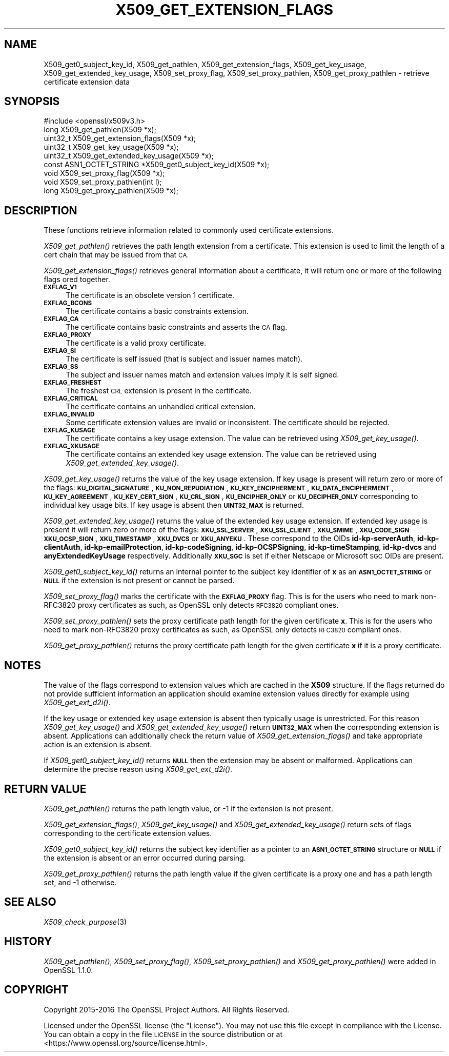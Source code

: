 .\" Automatically generated by Pod::Man 4.09 (Pod::Simple 3.35)
.\"
.\" Standard preamble:
.\" ========================================================================
.de Sp \" Vertical space (when we can't use .PP)
.if t .sp .5v
.if n .sp
..
.de Vb \" Begin verbatim text
.ft CW
.nf
.ne \\$1
..
.de Ve \" End verbatim text
.ft R
.fi
..
.\" Set up some character translations and predefined strings.  \*(-- will
.\" give an unbreakable dash, \*(PI will give pi, \*(L" will give a left
.\" double quote, and \*(R" will give a right double quote.  \*(C+ will
.\" give a nicer C++.  Capital omega is used to do unbreakable dashes and
.\" therefore won't be available.  \*(C` and \*(C' expand to `' in nroff,
.\" nothing in troff, for use with C<>.
.tr \(*W-
.ds C+ C\v'-.1v'\h'-1p'\s-2+\h'-1p'+\s0\v'.1v'\h'-1p'
.ie n \{\
.    ds -- \(*W-
.    ds PI pi
.    if (\n(.H=4u)&(1m=24u) .ds -- \(*W\h'-12u'\(*W\h'-12u'-\" diablo 10 pitch
.    if (\n(.H=4u)&(1m=20u) .ds -- \(*W\h'-12u'\(*W\h'-8u'-\"  diablo 12 pitch
.    ds L" ""
.    ds R" ""
.    ds C` ""
.    ds C' ""
'br\}
.el\{\
.    ds -- \|\(em\|
.    ds PI \(*p
.    ds L" ``
.    ds R" ''
.    ds C`
.    ds C'
'br\}
.\"
.\" Escape single quotes in literal strings from groff's Unicode transform.
.ie \n(.g .ds Aq \(aq
.el       .ds Aq '
.\"
.\" If the F register is >0, we'll generate index entries on stderr for
.\" titles (.TH), headers (.SH), subsections (.SS), items (.Ip), and index
.\" entries marked with X<> in POD.  Of course, you'll have to process the
.\" output yourself in some meaningful fashion.
.\"
.\" Avoid warning from groff about undefined register 'F'.
.de IX
..
.if !\nF .nr F 0
.if \nF>0 \{\
.    de IX
.    tm Index:\\$1\t\\n%\t"\\$2"
..
.    if !\nF==2 \{\
.        nr % 0
.        nr F 2
.    \}
.\}
.\"
.\" Accent mark definitions (@(#)ms.acc 1.5 88/02/08 SMI; from UCB 4.2).
.\" Fear.  Run.  Save yourself.  No user-serviceable parts.
.    \" fudge factors for nroff and troff
.if n \{\
.    ds #H 0
.    ds #V .8m
.    ds #F .3m
.    ds #[ \f1
.    ds #] \fP
.\}
.if t \{\
.    ds #H ((1u-(\\\\n(.fu%2u))*.13m)
.    ds #V .6m
.    ds #F 0
.    ds #[ \&
.    ds #] \&
.\}
.    \" simple accents for nroff and troff
.if n \{\
.    ds ' \&
.    ds ` \&
.    ds ^ \&
.    ds , \&
.    ds ~ ~
.    ds /
.\}
.if t \{\
.    ds ' \\k:\h'-(\\n(.wu*8/10-\*(#H)'\'\h"|\\n:u"
.    ds ` \\k:\h'-(\\n(.wu*8/10-\*(#H)'\`\h'|\\n:u'
.    ds ^ \\k:\h'-(\\n(.wu*10/11-\*(#H)'^\h'|\\n:u'
.    ds , \\k:\h'-(\\n(.wu*8/10)',\h'|\\n:u'
.    ds ~ \\k:\h'-(\\n(.wu-\*(#H-.1m)'~\h'|\\n:u'
.    ds / \\k:\h'-(\\n(.wu*8/10-\*(#H)'\z\(sl\h'|\\n:u'
.\}
.    \" troff and (daisy-wheel) nroff accents
.ds : \\k:\h'-(\\n(.wu*8/10-\*(#H+.1m+\*(#F)'\v'-\*(#V'\z.\h'.2m+\*(#F'.\h'|\\n:u'\v'\*(#V'
.ds 8 \h'\*(#H'\(*b\h'-\*(#H'
.ds o \\k:\h'-(\\n(.wu+\w'\(de'u-\*(#H)/2u'\v'-.3n'\*(#[\z\(de\v'.3n'\h'|\\n:u'\*(#]
.ds d- \h'\*(#H'\(pd\h'-\w'~'u'\v'-.25m'\f2\(hy\fP\v'.25m'\h'-\*(#H'
.ds D- D\\k:\h'-\w'D'u'\v'-.11m'\z\(hy\v'.11m'\h'|\\n:u'
.ds th \*(#[\v'.3m'\s+1I\s-1\v'-.3m'\h'-(\w'I'u*2/3)'\s-1o\s+1\*(#]
.ds Th \*(#[\s+2I\s-2\h'-\w'I'u*3/5'\v'-.3m'o\v'.3m'\*(#]
.ds ae a\h'-(\w'a'u*4/10)'e
.ds Ae A\h'-(\w'A'u*4/10)'E
.    \" corrections for vroff
.if v .ds ~ \\k:\h'-(\\n(.wu*9/10-\*(#H)'\s-2\u~\d\s+2\h'|\\n:u'
.if v .ds ^ \\k:\h'-(\\n(.wu*10/11-\*(#H)'\v'-.4m'^\v'.4m'\h'|\\n:u'
.    \" for low resolution devices (crt and lpr)
.if \n(.H>23 .if \n(.V>19 \
\{\
.    ds : e
.    ds 8 ss
.    ds o a
.    ds d- d\h'-1'\(ga
.    ds D- D\h'-1'\(hy
.    ds th \o'bp'
.    ds Th \o'LP'
.    ds ae ae
.    ds Ae AE
.\}
.rm #[ #] #H #V #F C
.\" ========================================================================
.\"
.IX Title "X509_GET_EXTENSION_FLAGS 3"
.TH X509_GET_EXTENSION_FLAGS 3 "2017-11-10" "1.1.1-dev" "OpenSSL"
.\" For nroff, turn off justification.  Always turn off hyphenation; it makes
.\" way too many mistakes in technical documents.
.if n .ad l
.nh
.SH "NAME"
X509_get0_subject_key_id,
X509_get_pathlen,
X509_get_extension_flags,
X509_get_key_usage,
X509_get_extended_key_usage,
X509_set_proxy_flag,
X509_set_proxy_pathlen,
X509_get_proxy_pathlen \- retrieve certificate extension data
.SH "SYNOPSIS"
.IX Header "SYNOPSIS"
.Vb 1
\& #include <openssl/x509v3.h>
\&
\& long X509_get_pathlen(X509 *x);
\& uint32_t X509_get_extension_flags(X509 *x);
\& uint32_t X509_get_key_usage(X509 *x);
\& uint32_t X509_get_extended_key_usage(X509 *x);
\& const ASN1_OCTET_STRING *X509_get0_subject_key_id(X509 *x);
\& void X509_set_proxy_flag(X509 *x);
\& void X509_set_proxy_pathlen(int l);
\& long X509_get_proxy_pathlen(X509 *x);
.Ve
.SH "DESCRIPTION"
.IX Header "DESCRIPTION"
These functions retrieve information related to commonly used certificate extensions.
.PP
\&\fIX509_get_pathlen()\fR retrieves the path length extension from a certificate.
This extension is used to limit the length of a cert chain that may be
issued from that \s-1CA.\s0
.PP
\&\fIX509_get_extension_flags()\fR retrieves general information about a certificate,
it will return one or more of the following flags ored together.
.IP "\fB\s-1EXFLAG_V1\s0\fR" 4
.IX Item "EXFLAG_V1"
The certificate is an obsolete version 1 certificate.
.IP "\fB\s-1EXFLAG_BCONS\s0\fR" 4
.IX Item "EXFLAG_BCONS"
The certificate contains a basic constraints extension.
.IP "\fB\s-1EXFLAG_CA\s0\fR" 4
.IX Item "EXFLAG_CA"
The certificate contains basic constraints and asserts the \s-1CA\s0 flag.
.IP "\fB\s-1EXFLAG_PROXY\s0\fR" 4
.IX Item "EXFLAG_PROXY"
The certificate is a valid proxy certificate.
.IP "\fB\s-1EXFLAG_SI\s0\fR" 4
.IX Item "EXFLAG_SI"
The certificate is self issued (that is subject and issuer names match).
.IP "\fB\s-1EXFLAG_SS\s0\fR" 4
.IX Item "EXFLAG_SS"
The subject and issuer names match and extension values imply it is self
signed.
.IP "\fB\s-1EXFLAG_FRESHEST\s0\fR" 4
.IX Item "EXFLAG_FRESHEST"
The freshest \s-1CRL\s0 extension is present in the certificate.
.IP "\fB\s-1EXFLAG_CRITICAL\s0\fR" 4
.IX Item "EXFLAG_CRITICAL"
The certificate contains an unhandled critical extension.
.IP "\fB\s-1EXFLAG_INVALID\s0\fR" 4
.IX Item "EXFLAG_INVALID"
Some certificate extension values are invalid or inconsistent. The
certificate should be rejected.
.IP "\fB\s-1EXFLAG_KUSAGE\s0\fR" 4
.IX Item "EXFLAG_KUSAGE"
The certificate contains a key usage extension. The value can be retrieved
using \fIX509_get_key_usage()\fR.
.IP "\fB\s-1EXFLAG_XKUSAGE\s0\fR" 4
.IX Item "EXFLAG_XKUSAGE"
The certificate contains an extended key usage extension. The value can be
retrieved using \fIX509_get_extended_key_usage()\fR.
.PP
\&\fIX509_get_key_usage()\fR returns the value of the key usage extension.  If key
usage is present will return zero or more of the flags:
\&\fB\s-1KU_DIGITAL_SIGNATURE\s0\fR, \fB\s-1KU_NON_REPUDIATION\s0\fR, \fB\s-1KU_KEY_ENCIPHERMENT\s0\fR,
\&\fB\s-1KU_DATA_ENCIPHERMENT\s0\fR, \fB\s-1KU_KEY_AGREEMENT\s0\fR, \fB\s-1KU_KEY_CERT_SIGN\s0\fR,
\&\fB\s-1KU_CRL_SIGN\s0\fR, \fB\s-1KU_ENCIPHER_ONLY\s0\fR or \fB\s-1KU_DECIPHER_ONLY\s0\fR corresponding to
individual key usage bits. If key usage is absent then \fB\s-1UINT32_MAX\s0\fR is
returned.
.PP
\&\fIX509_get_extended_key_usage()\fR returns the value of the extended key usage
extension. If extended key usage is present it will return zero or more of the
flags: \fB\s-1XKU_SSL_SERVER\s0\fR, \fB\s-1XKU_SSL_CLIENT\s0\fR, \fB\s-1XKU_SMIME\s0\fR, \fB\s-1XKU_CODE_SIGN\s0\fR
\&\fB\s-1XKU_OCSP_SIGN\s0\fR, \fB\s-1XKU_TIMESTAMP\s0\fR, \fB\s-1XKU_DVCS\s0\fR or \fB\s-1XKU_ANYEKU\s0\fR. These
correspond to the OIDs \fBid-kp-serverAuth\fR, \fBid-kp-clientAuth\fR,
\&\fBid-kp-emailProtection\fR, \fBid-kp-codeSigning\fR, \fBid-kp-OCSPSigning\fR,
\&\fBid-kp-timeStamping\fR, \fBid-kp-dvcs\fR and \fBanyExtendedKeyUsage\fR respectively.
Additionally \fB\s-1XKU_SGC\s0\fR is set if either Netscape or Microsoft \s-1SGC\s0 OIDs are
present.
.PP
\&\fIX509_get0_subject_key_id()\fR returns an internal pointer to the subject key
identifier of \fBx\fR as an \fB\s-1ASN1_OCTET_STRING\s0\fR or \fB\s-1NULL\s0\fR if the extension
is not present or cannot be parsed.
.PP
\&\fIX509_set_proxy_flag()\fR marks the certificate with the \fB\s-1EXFLAG_PROXY\s0\fR flag.
This is for the users who need to mark non\-RFC3820 proxy certificates as
such, as OpenSSL only detects \s-1RFC3820\s0 compliant ones.
.PP
\&\fIX509_set_proxy_pathlen()\fR sets the proxy certificate path length for the given
certificate \fBx\fR.  This is for the users who need to mark non\-RFC3820 proxy
certificates as such, as OpenSSL only detects \s-1RFC3820\s0 compliant ones.
.PP
\&\fIX509_get_proxy_pathlen()\fR returns the proxy certificate path length for the
given certificate \fBx\fR if it is a proxy certificate.
.SH "NOTES"
.IX Header "NOTES"
The value of the flags correspond to extension values which are cached
in the \fBX509\fR structure. If the flags returned do not provide sufficient
information an application should examine extension values directly
for example using \fIX509_get_ext_d2i()\fR.
.PP
If the key usage or extended key usage extension is absent then typically usage
is unrestricted. For this reason \fIX509_get_key_usage()\fR and
\&\fIX509_get_extended_key_usage()\fR return \fB\s-1UINT32_MAX\s0\fR when the corresponding
extension is absent. Applications can additionally check the return value of
\&\fIX509_get_extension_flags()\fR and take appropriate action is an extension is
absent.
.PP
If \fIX509_get0_subject_key_id()\fR returns \fB\s-1NULL\s0\fR then the extension may be
absent or malformed. Applications can determine the precise reason using
\&\fIX509_get_ext_d2i()\fR.
.SH "RETURN VALUE"
.IX Header "RETURN VALUE"
\&\fIX509_get_pathlen()\fR returns the path length value, or \-1 if the extension
is not present.
.PP
\&\fIX509_get_extension_flags()\fR, \fIX509_get_key_usage()\fR and
\&\fIX509_get_extended_key_usage()\fR return sets of flags corresponding to the
certificate extension values.
.PP
\&\fIX509_get0_subject_key_id()\fR returns the subject key identifier as a
pointer to an \fB\s-1ASN1_OCTET_STRING\s0\fR structure or \fB\s-1NULL\s0\fR if the extension
is absent or an error occurred during parsing.
.PP
\&\fIX509_get_proxy_pathlen()\fR returns the path length value if the given
certificate is a proxy one and has a path length set, and \-1 otherwise.
.SH "SEE ALSO"
.IX Header "SEE ALSO"
\&\fIX509_check_purpose\fR\|(3)
.SH "HISTORY"
.IX Header "HISTORY"
\&\fIX509_get_pathlen()\fR, \fIX509_set_proxy_flag()\fR, \fIX509_set_proxy_pathlen()\fR and
\&\fIX509_get_proxy_pathlen()\fR were added in OpenSSL 1.1.0.
.SH "COPYRIGHT"
.IX Header "COPYRIGHT"
Copyright 2015\-2016 The OpenSSL Project Authors. All Rights Reserved.
.PP
Licensed under the OpenSSL license (the \*(L"License\*(R").  You may not use
this file except in compliance with the License.  You can obtain a copy
in the file \s-1LICENSE\s0 in the source distribution or at
<https://www.openssl.org/source/license.html>.
